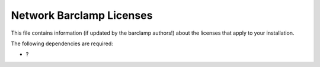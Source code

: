 Network Barclamp Licenses
~~~~~~~~~~~~~~~~~~~~~~~~~

This file contains information (if updated by the barclamp authors!)
about the licenses that apply to your installation.

The following dependencies are required:

-  ?

